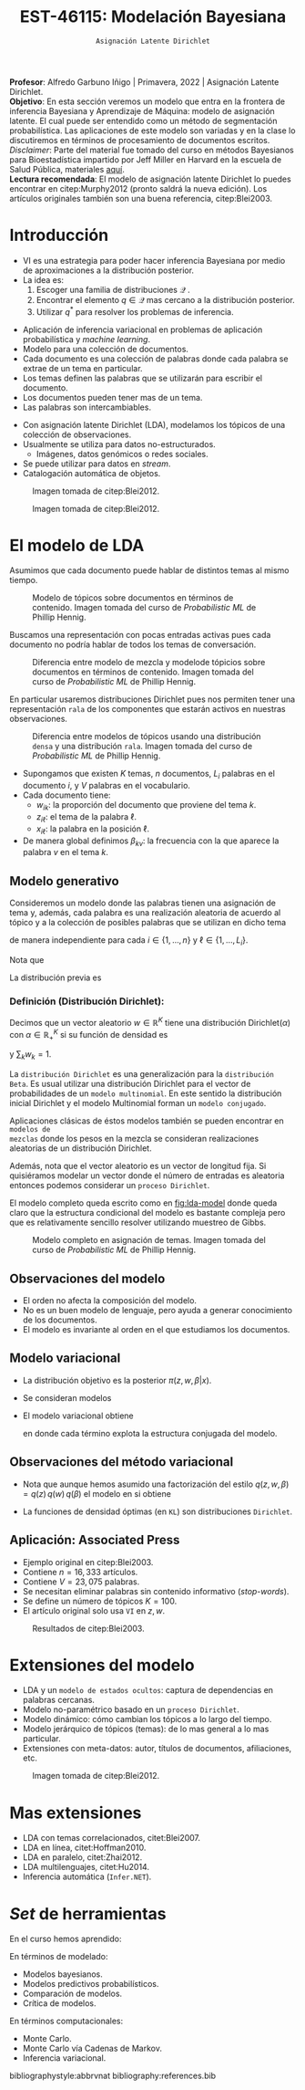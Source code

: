 #+TITLE: EST-46115: Modelación Bayesiana
#+AUTHOR: Prof. Alfredo Garbuno Iñigo
#+EMAIL:  agarbuno@itam.mx
#+DATE: ~Asignación Latente Dirichlet~
#+STARTUP: showall
:REVEAL_PROPERTIES:
#+LANGUAGE: es
#+OPTIONS: num:nil toc:nil timestamp:nil
#+REVEAL_REVEAL_JS_VERSION: 4
#+REVEAL_THEME: night
#+REVEAL_SLIDE_NUMBER: t
#+REVEAL_HEAD_PREAMBLE: <meta name="description" content="Modelación Bayesiana">
#+REVEAL_INIT_OPTIONS: width:1600, height:900, margin:.2
#+REVEAL_EXTRA_CSS: ./mods.css
#+REVEAL_PLUGINS: (notes)
:END:
:LATEX_PROPERTIES:
#+OPTIONS: toc:nil date:nil author:nil tasks:nil
#+LANGUAGE: sp
#+LATEX_CLASS: handout
#+LATEX_HEADER: \usepackage[spanish]{babel}
#+LATEX_HEADER: \usepackage[sort,numbers]{natbib}
#+LATEX_HEADER: \usepackage[utf8]{inputenc} 
#+LATEX_HEADER: \usepackage[capitalize]{cleveref}
#+LATEX_HEADER: \decimalpoint
#+LATEX_HEADER:\usepackage{framed}
#+LaTeX_HEADER: \usepackage{listings}
#+LATEX_HEADER: \usepackage{fancyvrb}
#+LATEX_HEADER: \usepackage{xcolor}
#+LaTeX_HEADER: \definecolor{backcolour}{rgb}{.95,0.95,0.92}
#+LaTeX_HEADER: \definecolor{codegray}{rgb}{0.5,0.5,0.5}
#+LaTeX_HEADER: \definecolor{codegreen}{rgb}{0,0.6,0} 
#+LaTeX_HEADER: {}
#+LaTeX_HEADER: {\lstset{language={R},basicstyle={\ttfamily\footnotesize},frame=single,breaklines=true,fancyvrb=true,literate={"}{{\texttt{"}}}1{<-}{{$\bm\leftarrow$}}1{<<-}{{$\bm\twoheadleftarrow$}}1{~}{{$\bm\sim$}}1{<=}{{$\bm\le$}}1{>=}{{$\bm\ge$}}1{!=}{{$\bm\neq$}}1{^}{{$^{\bm\wedge}$}}1{|>}{{$\rhd$}}1,otherkeywords={!=, ~, $, \&, \%/\%, \%*\%, \%\%, <-, <<-, ::, /},extendedchars=false,commentstyle={\ttfamily \itshape\color{codegreen}},stringstyle={\color{red}}}
#+LaTeX_HEADER: {}
#+LATEX_HEADER_EXTRA: \definecolor{shadecolor}{gray}{.95}
#+LATEX_HEADER_EXTRA: \newenvironment{NOTES}{\begin{lrbox}{\mybox}\begin{minipage}{0.95\textwidth}\begin{shaded}}{\end{shaded}\end{minipage}\end{lrbox}\fbox{\usebox{\mybox}}}
#+EXPORT_FILE_NAME: ../docs/13-latent-dirichlet.pdf
:END:
#+EXCLUDE_TAGS: toc
#+PROPERTY: header-args:R :session latent-dirichlet :exports both :results output org :tangle ../rscripts/13-latent-dirichlet.R :mkdirp yes :dir ../

#+begin_src R :exports none :results none
  ## Setup --------------------------------------------
  library(tidyverse)
  library(patchwork)
  library(scales)
  ## Cambia el default del tamaño de fuente 
  theme_set(theme_linedraw(base_size = 25))

  ## Cambia el número de decimales para mostrar
  options(digits = 2)

  sin_lineas <- theme(panel.grid.major = element_blank(),
                      panel.grid.minor = element_blank())
  color.itam  <- c("#00362b","#004a3b", "#00503f", "#006953", "#008367", "#009c7b", "#00b68f", NA)

  sin_lineas <- theme(panel.grid.major = element_blank(), panel.grid.minor = element_blank())
  sin_leyenda <- theme(legend.position = "none")
  sin_ejes <- theme(axis.ticks = element_blank(), axis.text = element_blank())
#+end_src

#+begin_src R :exports none :results none
  ## Librerias para modelacion bayesiana
  library(cmdstanr)
  library(posterior)
  library(bayesplot)
#+end_src

#+BEGIN_NOTES
*Profesor*: Alfredo Garbuno Iñigo | Primavera, 2022 | Asignación Latente Dirichlet.\\
*Objetivo*: En esta sección veremos un modelo que entra en la frontera de inferencia Bayesiana y Aprendizaje de Máquina: modelo de asignación latente. El cual puede ser entendido como un método de segmentación probabilística. Las aplicaciones de este modelo son variadas y en la clase lo discutiremos en términos de procesamiento de documentos escritos. /Disclaimer/: Parte del material fue tomado del curso en métodos Bayesianos para Bioestadística impartido por Jeff Miller en Harvard en la escuela de Salud Pública, materiales [[https://jwmi.github.io/BMB/][aquí]].\\
*Lectura recomendada*: El modelo de asignación latente Dirichlet lo puedes encontrar en citep:Murphy2012 (pronto saldrá la nueva edición). Los artículos originales también son una buena referencia, citep:Blei2003. 
#+END_NOTES



* Contenido                                                             :toc:
:PROPERTIES:
:TOC:      :include all  :ignore this :depth 3
:END:
:CONTENTS:
- [[#introducción][Introducción]]
- [[#el-modelo-de-lda][El modelo de LDA]]
  - [[#modelo-generativo][Modelo generativo]]
    - [[#definición-distribución-dirichlet][Definición (Distribución Dirichlet):]]
  - [[#observaciones-del-modelo][Observaciones del modelo]]
  - [[#modelo-variacional][Modelo variacional]]
  - [[#observaciones-del-método-variacional][Observaciones del método variacional]]
  - [[#aplicación-associated-press][Aplicación: Associated Press]]
- [[#extensiones-del-modelo][Extensiones del modelo]]
- [[#mas-extensiones][Mas extensiones]]
- [[#set-de-herramientas][Set de herramientas]]
:END:


* Introducción

- VI es una estrategia para poder hacer inferencia Bayesiana por medio de aproximaciones a la distribución posterior.
- La idea es:
  1. Escoger una familia de distribuciones $\mathcal{Q}$ .
  2. Encontrar el elemento $q \in \mathcal{Q}$ mas cercano a la distribución posterior.
  3. Utilizar $q^*$ para resolver los problemas de inferencia.

#+REVEAL: split
- Aplicación de inferencia variacional en problemas de aplicación probabilística
  y /machine learning/.
- Modelo para una colección de documentos.
- Cada documento es una colección de palabras donde cada palabra se extrae de un
  tema en particular.
- Los temas definen las palabras que se utilizarán para escribir el documento.
- Los documentos pueden tener mas de un tema.
- Las palabras son intercambiables.


#+REVEAL: split
- Con asignación latente Dirichlet (LDA), modelamos los tópicos de una colección de observaciones.
- Usualmente se utiliza para datos no-estructurados.
  - Imágenes, datos genómicos o redes sociales.
- Se puede utilizar para datos en /stream/.
- Catalogación automática de objetos.

#+REVEAL: split
#+DOWNLOADED: screenshot @ 2022-05-16 17:26:52
#+caption: Imagen tomada de citep:Blei2012.
#+attr_html: :width 1200 :align center
[[file:images/20220516-172652_screenshot.png]]

#+REVEAL: split

#+DOWNLOADED: screenshot @ 2022-05-16 17:28:49
#+caption: Imagen tomada de citep:Blei2012.
#+attr_html: :width 1200 :align center
[[file:images/20220516-172849_screenshot.png]]


* El modelo de LDA

Asumimos que cada documento puede hablar de distintos temas al mismo tiempo. 

#+DOWNLOADED: screenshot @ 2022-05-16 22:07:55
#+caption: Modelo de tópicos sobre documentos en términos de contenido. Imagen tomada del curso de /Probabilistic ML/ de Phillip Hennig. 
#+attr_html: :width 1200 :align center
[[file:images/20220516-220755_screenshot.png]]

#+REVEAL: split

Buscamos una representación con pocas entradas activas pues cada documento no
podría hablar de todos los temas de conversación.

#+caption: Diferencia entre modelo de mezcla y modelode tópicios sobre documentos en términos de contenido. Imagen tomada del curso de /Probabilistic ML/ de Phillip Hennig. 
#+attr_html: :width 1200 :align center
[[file:images/20220516-221141_screenshot.png]]

#+REVEAL: split
En particular usaremos distribuciones Dirichlet pues nos permiten tener una representación ~rala~ de los componentes que estarán activos en nuestras observaciones.

#+DOWNLOADED: screenshot @ 2022-05-16 22:15:35
#+caption: Diferencia entre modelos de tópicos usando una distribución ~densa~ y una distribución ~rala~. Imagen tomada del curso de /Probabilistic ML/ de Phillip Hennig. 
#+attr_html: :width 1200 :align center
[[file:images/20220516-221535_screenshot.png]]



#+REVEAL: split
- Supongamos que existen $K$ temas, $n$ documentos, $L_i$ palabras en el
  documento $i$, y $V$ palabras en el vocabulario.
- Cada documento tiene:
  - $w_{ik}$: la proporción del documento que proviene del tema $k$.
  - $z_{i\ell}$: el tema de la palabra $\ell$.
  - $x_{i\ell}$: la palabra en la posición $\ell$.
- De manera global definimos $\beta_{kv}$: la frecuencia con la que aparece la palabra $v$ en el tema $k$.

** Modelo generativo

Consideremos un modelo donde las palabras tienen una asignación de tema y, además, cada palabra es una realización aleatoria de acuerdo al tópico y a la colección de posibles palabras que se utilizan en dicho tema
\begin{gather}
Z_{i\ell} | w  \sim \mathsf{Categorical}(w_i)\,,\\
x_{i\ell}  | \beta, Z_{i\ell} = k \sim \mathsf{Categorical}(\beta_k)\,,
\end{gather}
de manera independiente para cada $i \in \{1, \ldots, n\}$ y $\ell \in \{1, \ldots, L_i\}$.

Nota que
\begin{align}
w_i = (w_{i1}, \ldots, w_{iK})^\top, \qquad \beta_k = (\beta_{k1}, \ldots, \beta_{kV})^\top\,.
\end{align}

La distribución previa es
\begin{gather}
w_i \sim \mathsf{Dirichlet}(\alpha_1, \ldots, \alpha_K)\,,\\
\beta_k \sim \mathsf{Dirichlet}(\lambda_1, \ldots, \lambda_V)\,.
\end{gather}

*** Definición (*Distribución Dirichlet*):
Decimos que un vector aleatorio $w\in \mathbb{R}^K$ tiene una distribución $\mathsf{Dirichlet}(\alpha)$ con $\alpha \in \mathbb{R}^K_+$ si su función de densidad es
\begin{align}
\pi(w | \alpha ) = \frac{\Gamma \left( \sum_{k = 1}^{K} \alpha_k \right)}{\prod_{k}^{} \Gamma(\alpha_k)} \cdot \prod_{k}^{} w_k^{\alpha_k - 1}\,,
\end{align}
y $\sum_k w_k = 1$.



#+BEGIN_NOTES
La ~distribución Dirichlet~ es una generalización para la ~distribución Beta~. Es
usual utilizar una distribución Dirichlet para el vector de probabilidades de un
~modelo multinomial~. En este sentido la distribución inicial Dirichlet y
el modelo Multinomial forman un ~modelo conjugado~.

Aplicaciones clásicas de éstos modelos también se pueden encontrar en ~modelos de
mezclas~ donde los pesos en la mezcla se consideran realizaciones aleatorias de
un distribución Dirichlet.

Además, nota que el vector aleatorio es un vector de longitud fija. Si
quisiéramos modelar un vector donde el número de entradas es aleatoria entonces
podemos considerar un ~proceso Dirichlet~.
#+END_NOTES

#+REVEAL: split

El modelo completo queda escrito como en [[fig:lda-model]] donde queda claro que la
estructura condicional del modelo es bastante compleja pero que es relativamente sencillo
resolver utilizando muestreo de Gibbs. 

#+DOWNLOADED: screenshot @ 2022-05-16 22:30:23
#+name: fig:lda-model
#+caption: Modelo completo en asignación de temas. Imagen tomada del curso de /Probabilistic ML/ de Phillip Hennig.
#+attr_html: :width 1200 :align center
[[file:images/20220516-223023_screenshot.png]]



** Observaciones del modelo

- El orden no afecta la composición del modelo.
- No es un buen modelo de lenguaje, pero ayuda a generar conocimiento de los documentos.
- El modelo es invariante al orden en el que estudiamos los documentos. 

** Modelo variacional

- La distribución objetivo es la posterior $\pi(z, w, \beta | x)$.
- Se consideran modelos
  \begin{align}
  q(z, w, \beta) = q(z) \, q(w) \, q(\beta)\,.
  \end{align}
- El modelo variacional obtiene
  \begin{gather}
  q(w) = \prod_{i = 1}^{n} \mathsf{Dirichlet}(w_i | r_{i1}, \ldots, r_{iK})\,,\\
  q(\beta) = \prod_{k = 1}^{K} \mathsf{Dirichlet}(\beta_k | s_{k1}, \ldots, s_{kV})\,,\\
  q(z) = \prod_{i = 1}^{n} \prod_{\ell = 1}^{L_i} \mathsf{Categorical}(z_{i\ell} | t_{i\ell})\,,
  \end{gather}
  en donde cada término explota la estructura conjugada del modelo. 

** Observaciones del método variacional

- Nota que aunque hemos asumido una factorización del estilo $q(z, w, \beta) = q(z) \, q(w) \, q(\beta)$  el modelo en si obtiene
  \begin{align}
  q(z, w, \beta) = \left( \prod_{i,\ell} q(z_{i\ell}) \right) \, \left( \prod_{i} q(w_i) \right) \, \left( \prod_k q(\beta_k) \right)\,.
  \end{align}
- La funciones de densidad óptimas (en ~KL~) son distribuciones ~Dirichlet~. 


** Aplicación: Associated Press

- Ejemplo original en citep:Blei2003.
- Contiene $n = 16,333$ artículos.
- Contiene $V = 23,075$ palabras.
- Se necesitan eliminar palabras sin contenido informativo (/stop-words/).
- Se define un número de tópicos $K= 100$.
- El artículo original solo usa ~VI~ en $z, w$.

#+REVEAL: split
#+DOWNLOADED: screenshot @ 2022-05-16 18:37:38
#+caption: Resultados de citep:Blei2003.
#+attr_html: :width 700 :align center
[[file:images/20220516-183738_screenshot.png]]


* Extensiones del modelo

- LDA y un ~modelo de estados ocultos~: captura de dependencias en palabras cercanas.
- Modelo no-paramétrico basado en un ~proceso Dirichlet~.
- Modelo dinámico: cómo cambian los tópicos a lo largo del tiempo.
- Modelo jerárquico de tópicos (temas): de lo mas general a lo mas particular.
- Extensiones con meta-datos: autor, títulos de documentos, afiliaciones, etc.


#+REVEAL: split
#+DOWNLOADED: screenshot @ 2022-05-16 18:41:35
#+caption: Imagen tomada de citep:Blei2012. 
#+attr_html: :width 700 :align center
[[file:images/20220516-184135_screenshot.png]]


* Mas extensiones

- LDA con temas correlacionados, citet:Blei2007. 
- LDA en línea, citet:Hoffman2010.
- LDA en paralelo, citet:Zhai2012.
- LDA multilenguajes, citet:Hu2014. 
- Inferencia automática (~Infer.NET~).   

* /Set/ de herramientas

En el curso  hemos aprendido:
\begin{align}
\int h(\theta) \, \pi(\theta) \,  \text{d}\theta, \qquad \pi(x, \theta) = \pi( x | \theta ) \pi(\theta)\,, \qquad \pi(\theta | y ) = \frac{\pi(y| \theta) \pi(\theta)}{\pi(y)}\,.
\end{align}

En términos de modelado:
- Modelos bayesianos.
- Modelos predictivos probabilísticos.
- Comparación de modelos.
- Crítica de modelos.

En términos computacionales:
- Monte Carlo.
- Monte Carlo vía Cadenas de Markov.
- Inferencia variacional. 

bibliographystyle:abbrvnat
bibliography:references.bib
